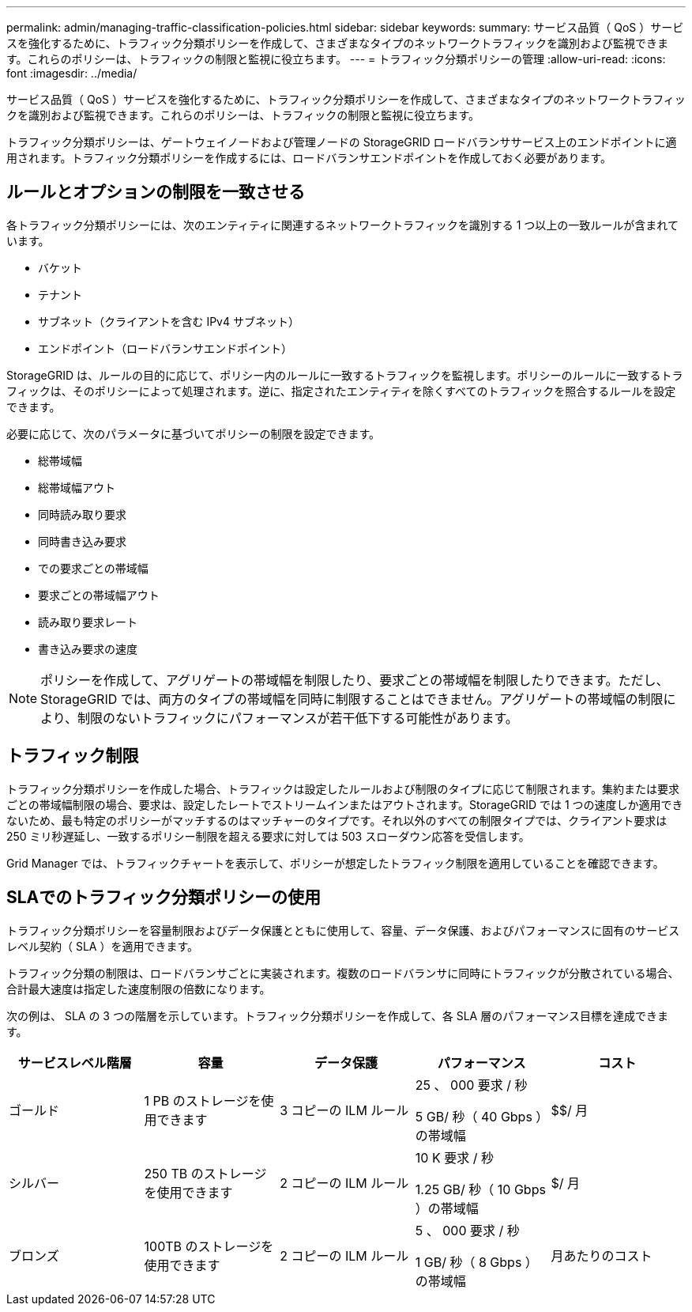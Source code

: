---
permalink: admin/managing-traffic-classification-policies.html 
sidebar: sidebar 
keywords:  
summary: サービス品質（ QoS ）サービスを強化するために、トラフィック分類ポリシーを作成して、さまざまなタイプのネットワークトラフィックを識別および監視できます。これらのポリシーは、トラフィックの制限と監視に役立ちます。 
---
= トラフィック分類ポリシーの管理
:allow-uri-read: 
:icons: font
:imagesdir: ../media/


[role="lead"]
サービス品質（ QoS ）サービスを強化するために、トラフィック分類ポリシーを作成して、さまざまなタイプのネットワークトラフィックを識別および監視できます。これらのポリシーは、トラフィックの制限と監視に役立ちます。

トラフィック分類ポリシーは、ゲートウェイノードおよび管理ノードの StorageGRID ロードバランササービス上のエンドポイントに適用されます。トラフィック分類ポリシーを作成するには、ロードバランサエンドポイントを作成しておく必要があります。



== ルールとオプションの制限を一致させる

各トラフィック分類ポリシーには、次のエンティティに関連するネットワークトラフィックを識別する 1 つ以上の一致ルールが含まれています。

* バケット
* テナント
* サブネット（クライアントを含む IPv4 サブネット）
* エンドポイント（ロードバランサエンドポイント）


StorageGRID は、ルールの目的に応じて、ポリシー内のルールに一致するトラフィックを監視します。ポリシーのルールに一致するトラフィックは、そのポリシーによって処理されます。逆に、指定されたエンティティを除くすべてのトラフィックを照合するルールを設定できます。

必要に応じて、次のパラメータに基づいてポリシーの制限を設定できます。

* 総帯域幅
* 総帯域幅アウト
* 同時読み取り要求
* 同時書き込み要求
* での要求ごとの帯域幅
* 要求ごとの帯域幅アウト
* 読み取り要求レート
* 書き込み要求の速度



NOTE: ポリシーを作成して、アグリゲートの帯域幅を制限したり、要求ごとの帯域幅を制限したりできます。ただし、 StorageGRID では、両方のタイプの帯域幅を同時に制限することはできません。アグリゲートの帯域幅の制限により、制限のないトラフィックにパフォーマンスが若干低下する可能性があります。



== トラフィック制限

トラフィック分類ポリシーを作成した場合、トラフィックは設定したルールおよび制限のタイプに応じて制限されます。集約または要求ごとの帯域幅制限の場合、要求は、設定したレートでストリームインまたはアウトされます。StorageGRID では 1 つの速度しか適用できないため、最も特定のポリシーがマッチするのはマッチャーのタイプです。それ以外のすべての制限タイプでは、クライアント要求は 250 ミリ秒遅延し、一致するポリシー制限を超える要求に対しては 503 スローダウン応答を受信します。

Grid Manager では、トラフィックチャートを表示して、ポリシーが想定したトラフィック制限を適用していることを確認できます。



== SLAでのトラフィック分類ポリシーの使用

トラフィック分類ポリシーを容量制限およびデータ保護とともに使用して、容量、データ保護、およびパフォーマンスに固有のサービスレベル契約（ SLA ）を適用できます。

トラフィック分類の制限は、ロードバランサごとに実装されます。複数のロードバランサに同時にトラフィックが分散されている場合、合計最大速度は指定した速度制限の倍数になります。

次の例は、 SLA の 3 つの階層を示しています。トラフィック分類ポリシーを作成して、各 SLA 層のパフォーマンス目標を達成できます。

[cols="1a,1a,1a,1a,1a"]
|===
| サービスレベル階層 | 容量 | データ保護 | パフォーマンス | コスト 


 a| 
ゴールド
 a| 
1 PB のストレージを使用できます
 a| 
3 コピーの ILM ルール
 a| 
25 、 000 要求 / 秒

5 GB/ 秒（ 40 Gbps ）の帯域幅
 a| 
$$/ 月



 a| 
シルバー
 a| 
250 TB のストレージを使用できます
 a| 
2 コピーの ILM ルール
 a| 
10 K 要求 / 秒

1.25 GB/ 秒（ 10 Gbps ）の帯域幅
 a| 
$/ 月



 a| 
ブロンズ
 a| 
100TB のストレージを使用できます
 a| 
2 コピーの ILM ルール
 a| 
5 、 000 要求 / 秒

1 GB/ 秒（ 8 Gbps ）の帯域幅
 a| 
月あたりのコスト

|===